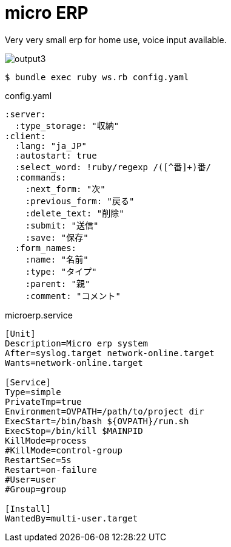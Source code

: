= micro ERP

Very very small erp for home use, voice input available.

image:https://user-images.githubusercontent.com/5453161/81174522-fbe6b780-8fdc-11ea-93d5-9004a45e7811.gif[output3]


[source, bash]
----
$ bundle exec ruby ws.rb config.yaml
----

[source, yaml]
.config.yaml
----
:server:
  :type_storage: "収納"
:client:
  :lang: "ja_JP"
  :autostart: true
  :select_word: !ruby/regexp /([^番]+)番/
  :commands:
    :next_form: "次"
    :previous_form: "戻る"
    :delete_text: "削除"
    :submit: "送信"
    :save: "保存"
  :form_names:
    :name: "名前"
    :type: "タイプ"
    :parent: "親"
    :comment: "コメント"
----

[source, systemd]
.microerp.service
----
[Unit]
Description=Micro erp system
After=syslog.target network-online.target
Wants=network-online.target

[Service]
Type=simple
PrivateTmp=true
Environment=OVPATH=/path/to/project dir
ExecStart=/bin/bash ${OVPATH}/run.sh
ExecStop=/bin/kill $MAINPID
KillMode=process
#KillMode=control-group
RestartSec=5s
Restart=on-failure
#User=user
#Group=group

[Install]
WantedBy=multi-user.target
----
